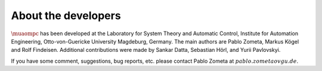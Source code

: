 ********************
About the developers
********************

:math:`\muaompc` has been developed at the Laboratory for System Theory and Automatic Control, Institute for Automation Engineering, Otto-von-Guericke University Magdeburg, Germany. The main authors are Pablo Zometa, Markus Kögel and Rolf Findeisen. Additional contributions were made by Sankar Datta, Sebastian Hörl, and Yurii Pavlovskyi.

If you have some comment, suggestions, bug reports, etc. please contact Pablo Zometa at :math:`pablo.zometa@ovgu.de`.
